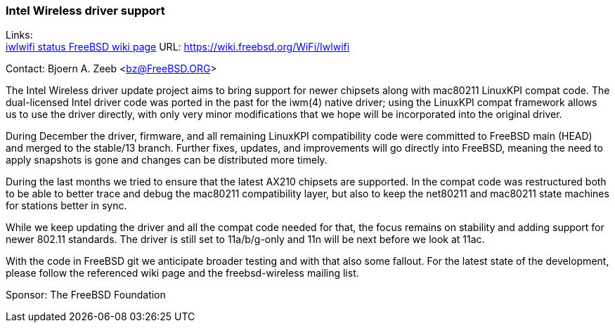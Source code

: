 === Intel Wireless driver support

Links: +
link:https://wiki.freebsd.org/WiFi/Iwlwifi[iwlwifi status FreeBSD wiki page] URL: link:https://wiki.freebsd.org/WiFi/Iwlwifi[https://wiki.freebsd.org/WiFi/Iwlwifi]

Contact: Bjoern A. Zeeb <bz@FreeBSD.ORG>

The Intel Wireless driver update project aims to bring support for newer chipsets along with mac80211 LinuxKPI compat code.
The dual-licensed Intel driver code was ported in the past for the iwm(4) native driver; using the LinuxKPI compat framework allows us to use the driver directly, with only very minor modifications that we hope will be incorporated into the original driver.

During December the driver, firmware, and all remaining LinuxKPI compatibility code were committed to FreeBSD main (HEAD) and merged to the stable/13 branch.
Further fixes, updates, and improvements will go directly into FreeBSD, meaning the need to apply snapshots is gone and changes can be distributed more timely.

During the last months we tried to ensure that the latest AX210 chipsets are supported.
In the compat code was restructured both to be able to better trace and debug the mac80211 compatibility layer, but also to keep the net80211 and mac80211 state machines for stations better in sync.

While we keep updating the driver and all the compat code needed for that, the focus remains on stability and adding support for newer 802.11 standards.
The driver is still set to 11a/b/g-only and 11n will be next before we look at 11ac.

With the code in FreeBSD git we anticipate broader testing and with that also some fallout.
For the latest state of the development, please follow the referenced wiki page and the freebsd-wireless mailing list.

Sponsor: The FreeBSD Foundation
